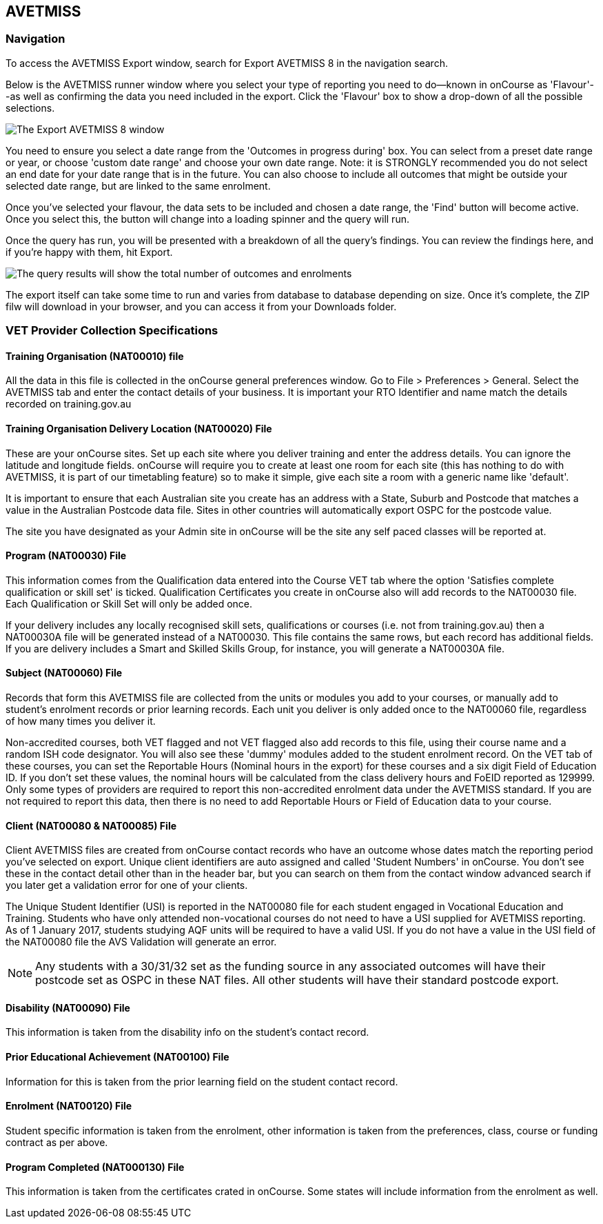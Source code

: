 [[AVETMISS8]]
== AVETMISS

=== Navigation

To access the AVETMISS Export window, search for Export AVETMISS 8 in the navigation search.

Below is the AVETMISS runner window where you select your type of reporting you need to do--known in onCourse as 'Flavour'--as well as confirming the data you need included in the export.
Click the 'Flavour' box to show a drop-down of all the possible selections.

image:images/AVETMISS8_blank.png[ The Export AVETMISS 8 window,scaledwidth=100.0%]

You need to ensure you select a date range from the 'Outcomes in progress during' box.
You can select from a preset date range or year, or choose 'custom date range' and choose your own date range.
Note: it is STRONGLY recommended you do not select an end date for your date range that is in the future.
You can also choose to include all outcomes that might be outside your selected date range, but are linked to the same enrolment.

Once you've selected your flavour, the data sets to be included and chosen a date range, the 'Find' button will become active.
Once you select this, the button will change into a loading spinner and the query will run.

Once the query has run, you will be presented with a breakdown of all the query's findings.
You can review the findings here, and if you're happy with them, hit Export.

image:images/AVETMISS_results.png[The query results will show the total number of outcomes and enrolments,along with lots of other information,scaledwidth=100.0%]

The export itself can take some time to run and varies from database to database depending on size.
Once it's complete, the ZIP filw will download in your browser, and you can access it from your Downloads folder.

=== VET Provider Collection Specifications

==== Training Organisation (NAT00010) file

All the data in this file is collected in the onCourse general preferences window.
Go to File > Preferences > General.
Select the AVETMISS tab and enter the contact details of your business.
It is important your RTO Identifier and name match the details recorded on training.gov.au

==== Training Organisation Delivery Location (NAT00020) File

These are your onCourse sites.
Set up each site where you deliver training and enter the address details.
You can ignore the latitude and longitude fields. onCourse will require you to create at least one room for each site (this has nothing to do with AVETMISS, it is part of our timetabling feature) so to make it simple, give each site a room with a generic name like 'default'.

It is important to ensure that each Australian site you create has an address with a State, Suburb and Postcode that matches a value in the Australian Postcode data file.
Sites in other countries will automatically export OSPC for the postcode value.

The site you have designated as your Admin site in onCourse will be the site any self paced classes will be reported at.

==== Program (NAT00030) File

This information comes from the Qualification data entered into the Course VET tab where the option 'Satisfies complete qualification or skill set' is ticked.
Qualification Certificates you create in onCourse also will add records to the NAT00030 file.
Each Qualification or Skill Set will only be added once.

If your delivery includes any locally recognised skill sets, qualifications or courses (i.e. not from training.gov.au) then a NAT00030A file will be generated instead of a NAT00030. This file contains the same rows, but each record has additional fields.
If you are delivery includes a Smart and Skilled Skills Group, for instance, you will generate a NAT00030A file.

==== Subject (NAT00060) File

Records that form this AVETMISS file are collected from the units or modules you add to your courses, or manually add to student's enrolment records or prior learning records.
Each unit you deliver is only added once to the NAT00060 file, regardless of how many times you deliver it.

Non-accredited courses, both VET flagged and not VET flagged also add records to this file, using their course name and a random ISH code designator.
You will also see these 'dummy' modules added to the student enrolment record.
On the VET tab of these courses, you can set the Reportable Hours (Nominal hours in the export) for these courses and a six digit Field of Education ID. If you don't set these values, the nominal hours will be calculated from the class delivery hours and FoEID reported as 129999. Only some types of providers are required to report this non-accredited enrolment data under the AVETMISS standard.
If you are not required to report this data, then there is no need to add Reportable Hours or Field of Education data to your course.

==== Client (NAT00080 & NAT00085) File

Client AVETMISS files are created from onCourse contact records who have an outcome whose dates match the reporting period you've selected on export.
Unique client identifiers are auto assigned and called 'Student Numbers' in onCourse.
You don't see these in the contact detail other than in the header bar, but you can search on them from the contact window advanced search if you later get a validation error for one of your clients.

The Unique Student Identifier (USI) is reported in the NAT00080 file for each student engaged in Vocational Education and Training.
Students who have only attended non-vocational courses do not need to have a USI supplied for AVETMISS reporting.
As of 1 January 2017, students studying AQF units will be required to have a valid USI. If you do not have a value in the USI field of the NAT00080 file the AVS Validation will generate an error.

[NOTE]
====
Any students with a 30/31/32 set as the funding source in any associated outcomes will have their postcode set as OSPC in these NAT files.
All other students will have their standard postcode export.
====

==== Disability (NAT00090) File

This information is taken from the disability info on the student's contact record.

==== Prior Educational Achievement (NAT00100) File

Information for this is taken from the prior learning field on the student contact record.

==== Enrolment (NAT00120) File

Student specific information is taken from the enrolment, other information is taken from the preferences, class, course or funding contract as per above.

==== Program Completed (NAT000130) File

This information is taken from the certificates crated in onCourse.
Some states will include information from the enrolment as well.
